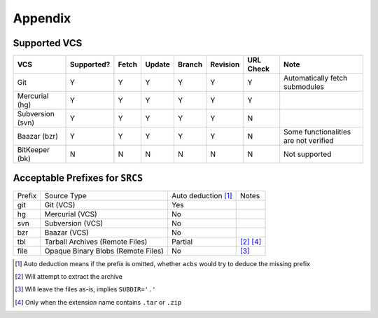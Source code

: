 .. appendix

Appendix
========
Supported VCS
-------------

+------------------+------------+-------+--------+--------+----------+-----------+-----------------------------------------------+
| VCS              | Supported? | Fetch | Update | Branch | Revision | URL Check | Note                                          |
+==================+============+=======+========+========+==========+===========+===============================================+
| Git              | Y          | Y     | Y      | Y      | Y        | Y         | Automatically fetch submodules                |
+------------------+------------+-------+--------+--------+----------+-----------+-----------------------------------------------+
| Mercurial (hg)   | Y          | Y     | Y      | Y      | Y        | Y         |                                               |
+------------------+------------+-------+--------+--------+----------+-----------+-----------------------------------------------+
| Subversion (svn) | Y          | Y     | Y      | Y      | Y        | N         |                                               |
+------------------+------------+-------+--------+--------+----------+-----------+-----------------------------------------------+
| Baazar (bzr)     | Y          | Y     | Y      | Y      | Y        | N         | Some functionalities are not verified         |
+------------------+------------+-------+--------+--------+----------+-----------+-----------------------------------------------+
| BitKeeper (bk)   | N          | N     | N      | N      | N        | N         | Not supported                                 |
+------------------+------------+-------+--------+--------+----------+-----------+-----------------------------------------------+

Acceptable Prefixes for ``SRCS``
--------------------------------

+--------+------------------------------------+---------------------+-----------+
| Prefix | Source Type                        | Auto deduction [1]_ | Notes     |
+--------+------------------------------------+---------------------+-----------+
| git    | Git (VCS)                          | Yes                 |           |
+--------+------------------------------------+---------------------+-----------+
| hg     | Mercurial (VCS)                    | No                  |           |
+--------+------------------------------------+---------------------+-----------+
| svn    | Subversion (VCS)                   | No                  |           |
+--------+------------------------------------+---------------------+-----------+
| bzr    | Baazar (VCS)                       | No                  |           |
+--------+------------------------------------+---------------------+-----------+
| tbl    | Tarball Archives (Remote Files)    | Partial             | [2]_ [4]_ |
+--------+------------------------------------+---------------------+-----------+
| file   | Opaque Binary Blobs (Remote Files) | No                  | [3]_      |
+--------+------------------------------------+---------------------+-----------+

.. [1] Auto deduction means if the prefix is omitted, whether ``acbs`` would try to deduce the missing prefix
.. [2] Will attempt to extract the archive
.. [3] Will leave the files as-is, implies ``SUBDIR='.'``
.. [4] Only when the extension name contains ``.tar`` or ``.zip``

